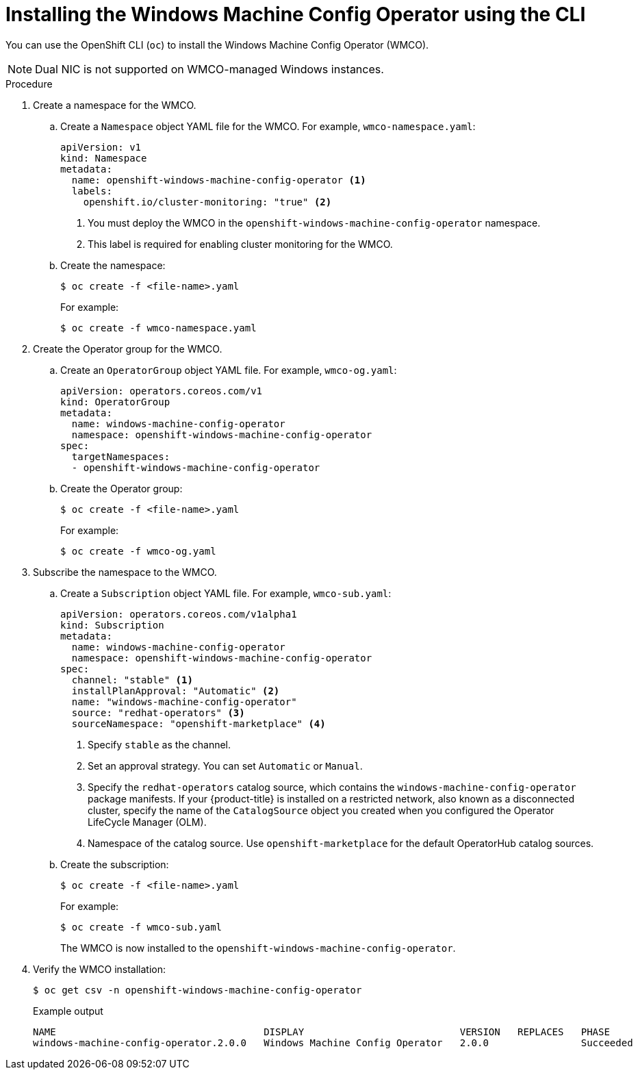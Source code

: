 // Module included in the following assemblies:
//
// * windows_containers/enabling-windows-container-workloads.adoc

:_content-type: PROCEDURE
[id="installing-wmco-using-cli_{context}"]
= Installing the Windows Machine Config Operator using the CLI

You can use the OpenShift CLI (`oc`) to install the Windows Machine Config Operator (WMCO).

[NOTE]
====
Dual NIC is not supported on WMCO-managed Windows instances.
====

.Procedure

. Create a namespace for the WMCO.

.. Create a `Namespace` object YAML file for the WMCO. For example, `wmco-namespace.yaml`:
+
[source,yaml]
----
apiVersion: v1
kind: Namespace
metadata:
  name: openshift-windows-machine-config-operator <1>
  labels:
    openshift.io/cluster-monitoring: "true" <2>
----
<1> You must deploy the WMCO in the `openshift-windows-machine-config-operator` namespace.
<2> This label is required for enabling cluster monitoring for the WMCO.

.. Create the namespace:
+
[source,terminal]
----
$ oc create -f <file-name>.yaml
----
+
For example:
+
[source,terminal]
----
$ oc create -f wmco-namespace.yaml
----

. Create the Operator group for the WMCO.

.. Create an `OperatorGroup` object YAML file. For example, `wmco-og.yaml`:
+
[source,yaml]
----
apiVersion: operators.coreos.com/v1
kind: OperatorGroup
metadata:
  name: windows-machine-config-operator
  namespace: openshift-windows-machine-config-operator
spec:
  targetNamespaces:
  - openshift-windows-machine-config-operator
----

.. Create the Operator group:
+
[source,terminal]
----
$ oc create -f <file-name>.yaml
----
+
For example:
+
[source,terminal]
----
$ oc create -f wmco-og.yaml
----

. Subscribe the namespace to the WMCO.

.. Create a `Subscription` object YAML file. For example, `wmco-sub.yaml`:
+
[source,yaml, subs="attributes+"]
----
apiVersion: operators.coreos.com/v1alpha1
kind: Subscription
metadata:
  name: windows-machine-config-operator
  namespace: openshift-windows-machine-config-operator
spec:
  channel: "stable" <1>
  installPlanApproval: "Automatic" <2>
  name: "windows-machine-config-operator"
  source: "redhat-operators" <3>
  sourceNamespace: "openshift-marketplace" <4>
----
<1> Specify `stable` as the channel.
<2> Set an approval strategy. You can set `Automatic` or `Manual`.
<3> Specify the `redhat-operators` catalog source, which contains the `windows-machine-config-operator` package manifests. If your {product-title} is installed on a restricted network, also known as a disconnected cluster, specify the name of the `CatalogSource` object you created when you configured the Operator LifeCycle Manager (OLM).
<4> Namespace of the catalog source. Use `openshift-marketplace` for the default OperatorHub catalog sources.

.. Create the subscription:
+ 
[source,terminal]
----
$ oc create -f <file-name>.yaml
----
+
For example:
+
[source,terminal]
----
$ oc create -f wmco-sub.yaml
----
+
The WMCO is now installed to the `openshift-windows-machine-config-operator`.

. Verify the WMCO installation:
+
[source,terminal]
----
$ oc get csv -n openshift-windows-machine-config-operator
----
+
.Example output
[source,terminal]
----
NAME                                    DISPLAY                           VERSION   REPLACES   PHASE
windows-machine-config-operator.2.0.0   Windows Machine Config Operator   2.0.0                Succeeded
----
